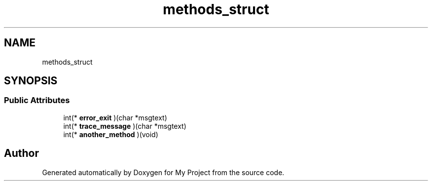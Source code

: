.TH "methods_struct" 3 "Wed Feb 1 2023" "Version Version 0.0" "My Project" \" -*- nroff -*-
.ad l
.nh
.SH NAME
methods_struct
.SH SYNOPSIS
.br
.PP
.SS "Public Attributes"

.in +1c
.ti -1c
.RI "int(* \fBerror_exit\fP )(char *msgtext)"
.br
.ti -1c
.RI "int(* \fBtrace_message\fP )(char *msgtext)"
.br
.ti -1c
.RI "int(* \fBanother_method\fP )(void)"
.br
.in -1c

.SH "Author"
.PP 
Generated automatically by Doxygen for My Project from the source code\&.

